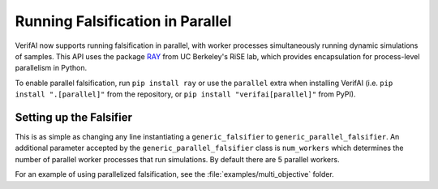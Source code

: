 #################################
Running Falsification in Parallel
#################################

VerifAI now supports running falsification in parallel, with worker processes simultaneously running dynamic simulations of samples. This API uses the package `RAY <https://ray.io/>`_ from UC Berkeley's RiSE lab, which provides encapsulation for process-level parallelism in Python.

To enable parallel falsification, run ``pip install ray`` or use the ``parallel`` extra when installing VerifAI (i.e. ``pip install ".[parallel]"`` from the repository, or ``pip install "verifai[parallel]"`` from PyPI).

Setting up the Falsifier
========================

This is as simple as changing any line instantiating a ``generic_falsifier`` to ``generic_parallel_falsifier``. An additional parameter accepted by the ``generic_parallel_falsifier`` class is ``num_workers`` which determines the number of parallel worker processes that run simulations. By default there are 5 parallel workers.

For an example of using parallelized falsification, see the :file:`examples/multi_objective` folder.
